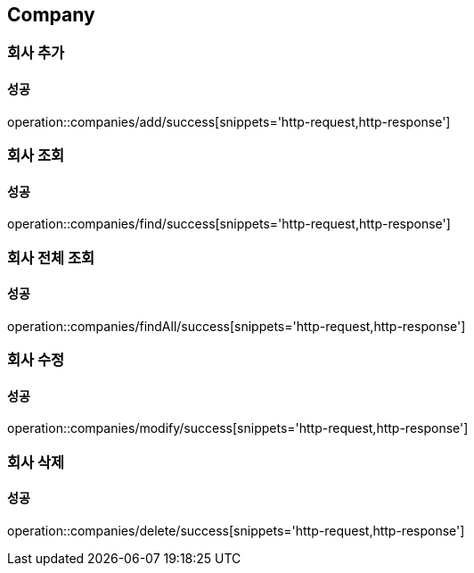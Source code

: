 == Company

=== 회사 추가
==== 성공
operation::companies/add/success[snippets='http-request,http-response']

=== 회사 조회
==== 성공
operation::companies/find/success[snippets='http-request,http-response']

=== 회사 전체 조회
==== 성공
operation::companies/findAll/success[snippets='http-request,http-response']

=== 회사 수정
==== 성공
operation::companies/modify/success[snippets='http-request,http-response']

=== 회사 삭제
==== 성공
operation::companies/delete/success[snippets='http-request,http-response']
